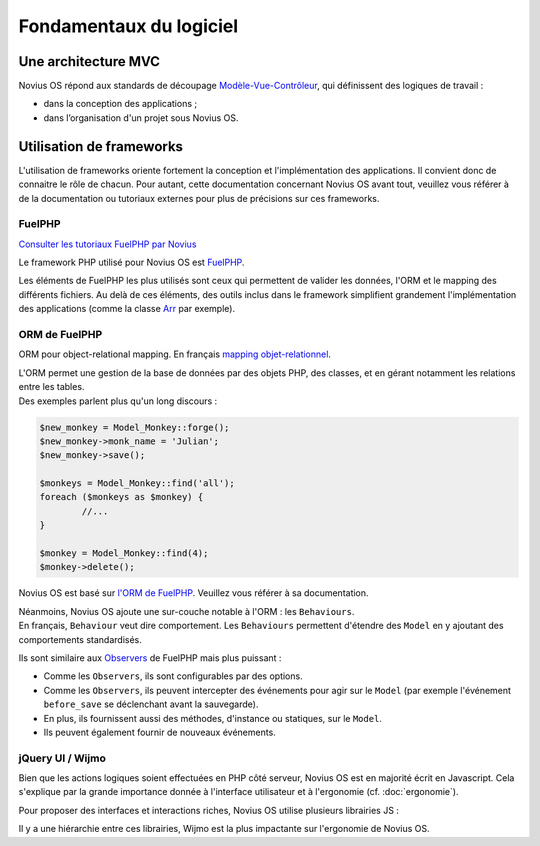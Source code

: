 Fondamentaux du logiciel
########################

.. index:: MVC

Une architecture MVC
********************

Novius OS répond aux standards de découpage `Modèle-Vue-Contrôleur <http://fr.wikipedia.org/wiki/Mod%C3%A8le-Vue-Contr%C3%B4leur>`__,
qui définissent des logiques de travail :

- dans la conception des applications ;
- dans l’organisation d'un projet sous Novius OS.

Utilisation de frameworks
*************************

L'utilisation de frameworks oriente fortement la conception et l'implémentation des applications.
Il convient donc de connaitre le rôle de chacun.
Pour autant, cette documentation concernant Novius OS avant tout, veuillez vous référer à de la documentation ou
tutoriaux externes pour plus de précisions sur ces frameworks.

.. index:: FuelPHP

FuelPHP
=======

`Consulter les tutoriaux FuelPHP par Novius <http://www.novius-labs.com/quel-framework-choisir-nous-votons-fuelphp,29.html>`__

Le framework PHP utilisé pour Novius OS est `FuelPHP <http://fuelphp.com>`__.

Les éléments de FuelPHP les plus utilisés sont ceux qui permettent de valider les données, l'ORM et le mapping des différents fichiers.
Au delà de ces éléments, des outils inclus dans le framework simplifient grandement l'implémentation des applications (comme
la classe `Arr <http://docs.fuelphp.com/classes/arr.html>`__ par exemple).

.. index:: ORM

ORM de FuelPHP
==============

ORM pour object-relational mapping. En français `mapping objet-relationnel <http://fr.wikipedia.org/wiki/Mapping_objet-relationnel>`__.

| L'ORM permet une gestion de la base de données par des objets PHP, des classes, et en gérant notamment les relations entre les tables.
| Des exemples parlent plus qu'un long discours :

.. code-block:: php

	$new_monkey = Model_Monkey::forge();
	$new_monkey->monk_name = 'Julian';
	$new_monkey->save();

	$monkeys = Model_Monkey::find('all');
	foreach ($monkeys as $monkey) {
		//...
	}

	$monkey = Model_Monkey::find(4);
	$monkey->delete();

Novius OS est basé sur `l'ORM de FuelPHP <http://www.fuelphp.com/docs/packages/orm/intro.html>`__. Veuillez vous référer à sa documentation.

| Néanmoins, Novius OS ajoute une sur-couche notable à l'ORM : les ``Behaviours``.
| En français, ``Behaviour`` veut dire comportement. Les ``Behaviours`` permettent d'étendre des ``Model`` en y ajoutant des comportements standardisés.

Ils sont similaire aux `Observers <http://docs.fuelphp.com/packages/orm/observers/intro.html>`__ de FuelPHP mais plus puissant :

* Comme les ``Observers``, ils sont configurables par des options.
* Comme les ``Observers``, ils peuvent intercepter des événements pour agir sur le ``Model`` (par exemple l'événement ``before_save`` se déclenchant avant la sauvegarde).
* En plus, ils fournissent aussi des méthodes, d'instance ou statiques, sur le ``Model``.
* Ils peuvent également fournir de nouveaux événements.

jQuery UI / Wijmo
=================

Bien que les actions logiques soient effectuées en PHP côté serveur, Novius OS est en majorité écrit en Javascript.
Cela s'explique par la grande importance donnée à l'interface utilisateur et à l'ergonomie (cf. :doc:`ergonomie`).

Pour proposer des interfaces et interactions riches, Novius OS utilise plusieurs librairies JS :

.. glossary::

	jQuery
		| Ce framework facilite l'écriture du code JS pour l'édition du contenu HTML. Il n'est pas directement orienté UI.
		| `Documentation <http://api.jquery.com/>`__

	jQuery UI
		| Ce complément de jQuery permet d'ajouter des éléments d'interface. Une majorité de l'UI de Novius OS est issue de cette librairie.
		| `Documentation <http://api.jqueryui.com/>`__

	Wijmo
		| Cette librairie est basée sur jQuery UI et fournit des éléments d'interface complémentaires, appelés widgets.
		| `Documentation <http://wijmo.com/wiki/index.php/Main_Page>`__ et `Exemples <http://wijmo.com/demo/explore/>`__

Il y a une hiérarchie entre ces librairies, Wijmo est la plus impactante sur l'ergonomie de Novius OS.
